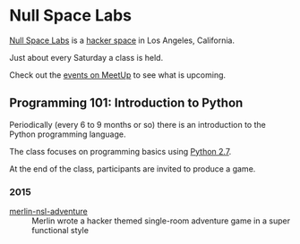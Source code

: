 * Null Space Labs

[[http://032.la][Null Space Labs]] is a [[http://hackerspaces.org/][hacker space]] in Los Angeles, California.

Just about every Saturday a class is held.

Check out the [[http://www.meetup.com/NullSpaceLabs/events/][events on MeetUp]] to see what is upcoming.

** Programming 101: Introduction to Python

Periodically (every 6 to 9 months or so) there is an introduction to the Python programming language.

The class focuses on programming basics using [[https://docs.python.org/2/][Python 2.7]].

At the end of the class, participants are invited to produce a game.

*** 2015

- [[./games/2015/merlin-nsl-adventure.py][merlin-nsl-adventure]] :: Merlin wrote a hacker themed single-room adventure game in a super functional style



